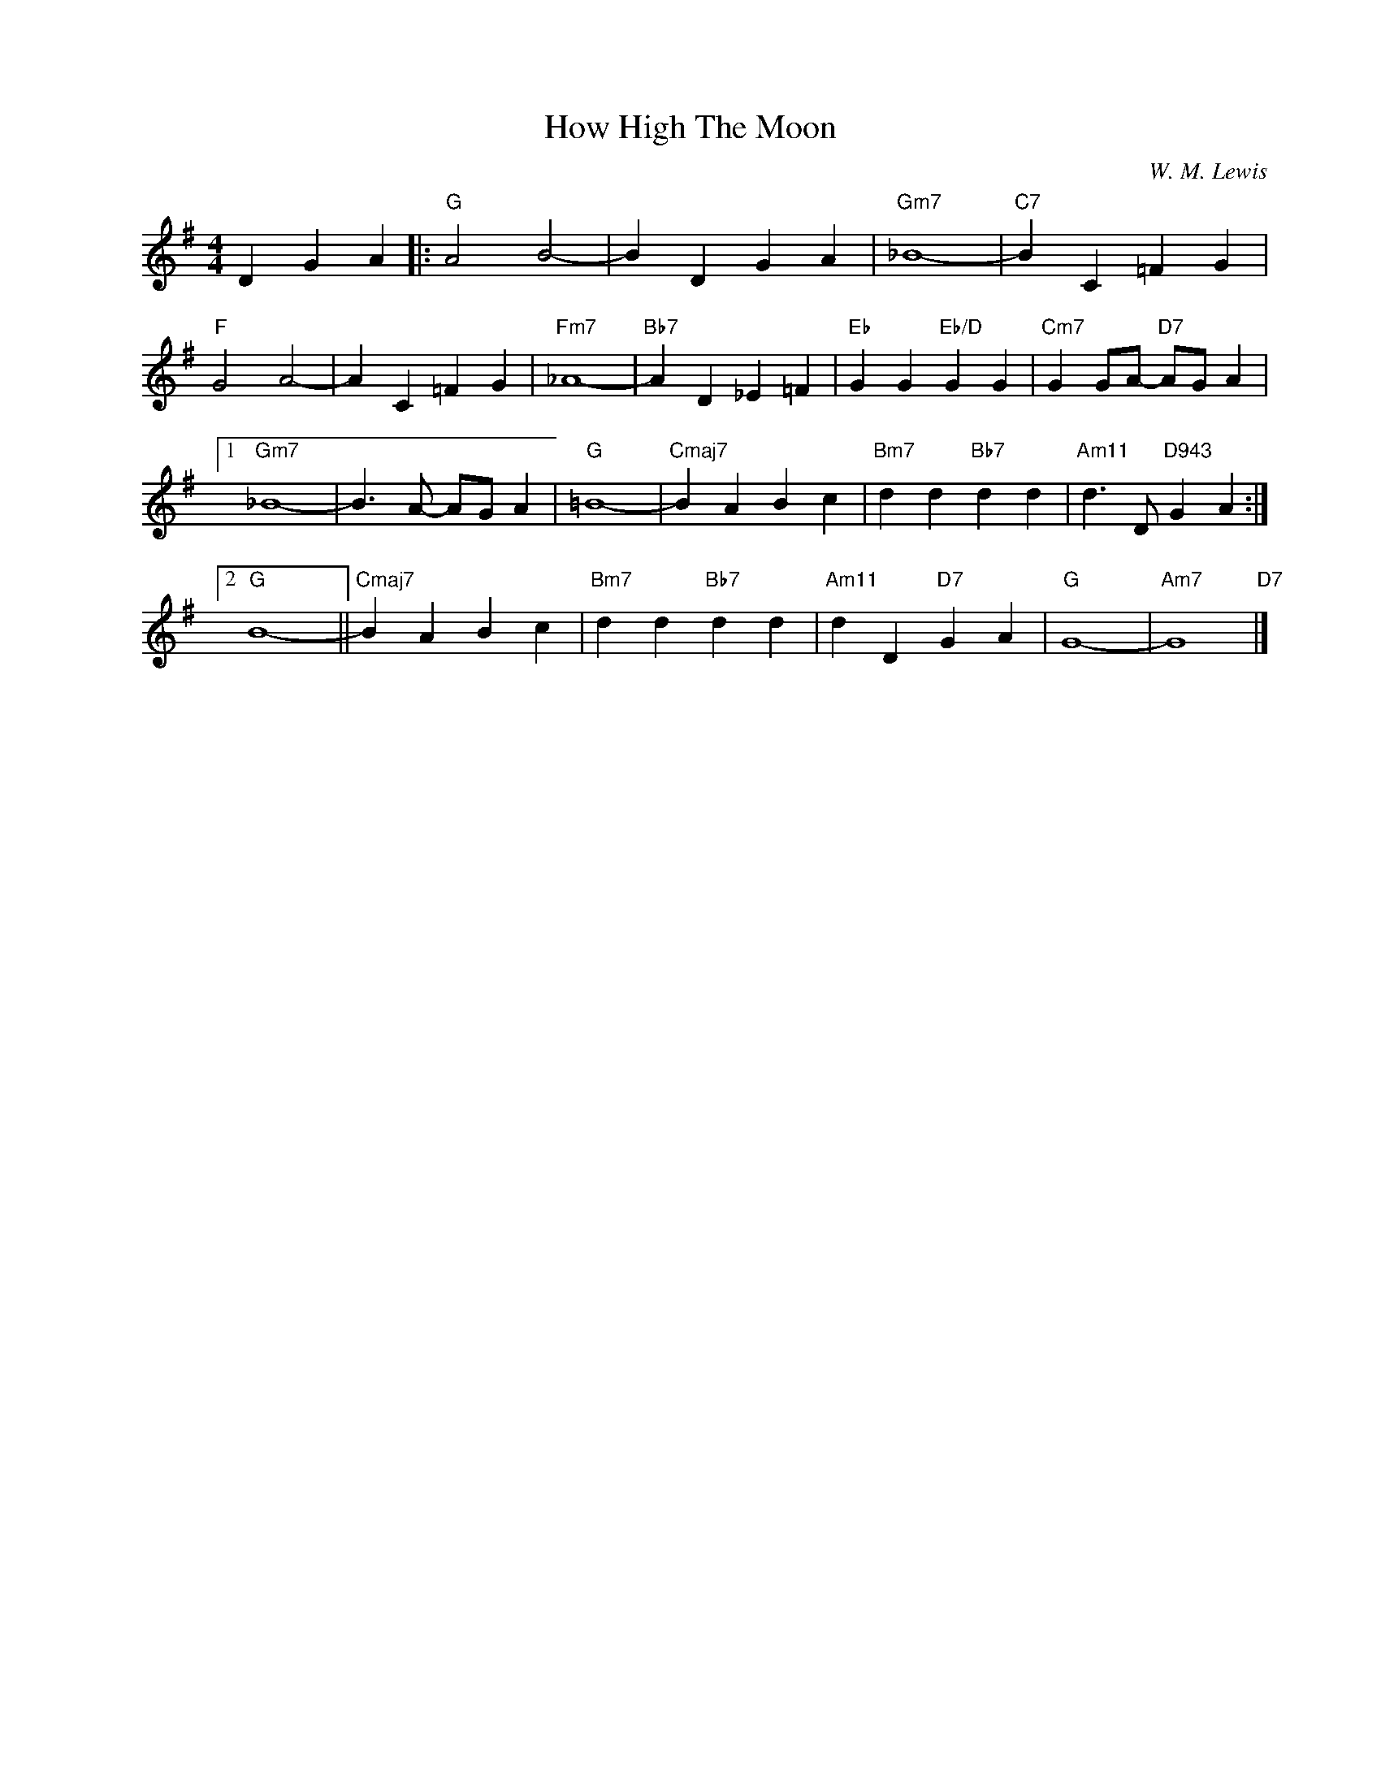 X:1
T:How High The Moon
C:W. M. Lewis
Z:Copyright Â© www.realbook.site
L:1/4
M:4/4
I:linebreak $
K:G
V:1 treble nm=" " snm=" "
V:1
 D G A |:"G" A2 B2- | B D G A |"Gm7" _B4- |"C7" B C =F G |$"F" G2 A2- | A C =F G |"Fm7" _A4- | %8
"Bb7" A D _E =F |"Eb" G G"Eb/D" G G |"Cm7" G G/A/-"D7" A/G/ A |1$"Gm7" _B4- | B3/2 A/- A/G/ A | %13
"G" =B4- |"Cmaj7" B A B c |"Bm7" d d"Bb7" d d |"Am11" d3/2 D/"D943" G A :|2$"G" B4- || %18
"Cmaj7" B A B c |"Bm7" d d"Bb7" d d |"Am11" d D"D7" G A |"G" G4- |"Am7" G4"D7" |] %23


